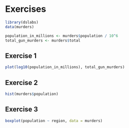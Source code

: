 * Exercises

#+begin_src jupyter-R :session R :async yes
library(dslabs)
data(murders)

population_in_millions <- murders$population / 10^6
total_gun_murders <- murders$total
#+end_src


** Exercise 1

#+begin_src jupyter-R :session R :async yes
plot(log10(population_in_millions), total_gun_murders)
#+end_src

#+RESULTS:
:RESULTS:
#+attr_org: :width 420 :height 420
[[file:./.ob-jupyter/62f10a4f6fa1c3f3174a81821ae14bc077652ecf.png]]
:END:

** Exercise 2

#+begin_src jupyter-R :session R :async yes
hist(murders$population)
#+end_src

#+RESULTS:
:RESULTS:
#+attr_org: :width 420 :height 420
[[file:./.ob-jupyter/eb8e074c32314113f2d3448c8a8bc337ac503bf6.png]]
:END:

** Exercise 3

#+begin_src jupyter-R :session R :async yes
boxplot(population ~ region, data = murders)
#+end_src

#+RESULTS:
:RESULTS:
#+attr_org: :width 420 :height 420
[[file:./.ob-jupyter/3460f89effd253a8daa6d64204148a87de410b0b.png]]
:END:
